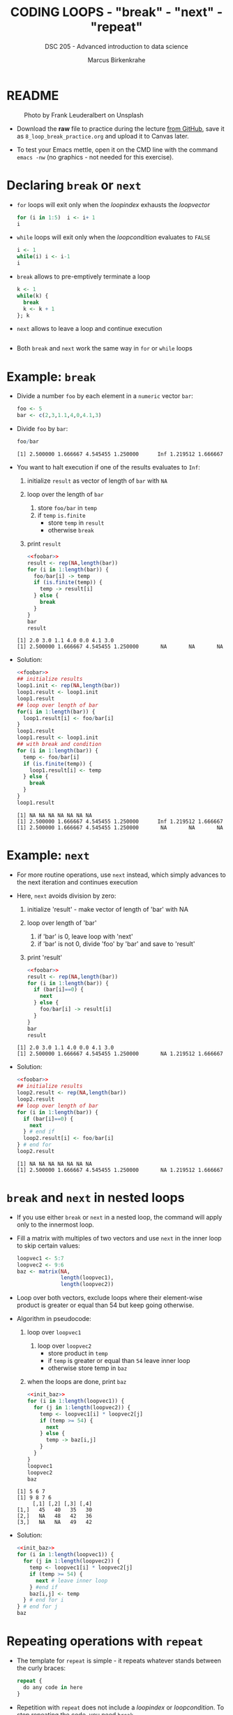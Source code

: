#+TITLE: CODING LOOPS - "break" - "next" - "repeat"
#+AUTHOR: Marcus Birkenkrahe
#+SUBTITLE: DSC 205 - Advanced introduction to data science
#+STARTUP: overview hideblocks indent inlineimages entitiespretty
#+OPTIONS: toc:nil num:nil ^:nil
#+PROPERTY: header-args:R :session *R* :results output :exports both :noweb yes
* README
#+attr_html: :width 400px
#+caption: Photo by Frank Leuderalbert on Unsplash
[[../img/8_break.jpg]]

- Download the *raw* file to practice during the lecture [[https://github.com/birkenkrahe/ds2/tree/main/org][from GitHub]],
  save it as ~8_loop_break_practice.org~ and upload it to Canvas later.

- To test your Emacs mettle, open it on the CMD line with the command
  ~emacs -nw~ (no graphics - not needed for this exercise).

* Declaring ~break~ or ~next~

- ~for~ loops will exit only when the /loopindex/ exhausts the /loopvector/

  #+begin_src R
    for (i in 1:5)  i <- i+ 1
    i
  #+end_src

- ~while~ loops will exit only when the /loopcondition/ evaluates to ~FALSE~

  #+begin_src R
    i <- 1
    while(i) i <- i-1
    i
  #+end_src

- ~break~ allows to pre-emptively terminate a loop

  #+begin_src R
    k <- 1
    while(k) {
      break
      k <- k + 1
    }; k
  #+end_src

- ~next~ allows to leave a loop and continue execution

  #+begin_src R

  #+end_src

- Both ~break~ and ~next~ work the same way in ~for~ or ~while~ loops

* Example: ~break~

- Divide a number ~foo~ by each element in a ~numeric~ vector ~bar~:
  #+name: foobar
  #+begin_src R :results silent
    foo <- 5
    bar <- c(2,3,1.1,4,0,4.1,3)
  #+end_src

- Divide ~foo~ by ~bar~:
  #+begin_src R
    foo/bar
  #+end_src

  #+RESULTS:
  : [1] 2.500000 1.666667 4.545455 1.250000      Inf 1.219512 1.666667

- You want to halt execution if one of the results evaluates to ~Inf~:
  1) initialize ~result~ as vector of length of ~bar~ with ~NA~
  2) loop over the length of ~bar~
     1. store ~foo/bar~ in ~temp~
     2. if ~temp~ ~is.finite~
        - store ~temp~ in ~result~
        - otherwise ~break~
  3) print ~result~
  #+name: loop1.result
  #+begin_src R
    <<foobar>>
    result <- rep(NA,length(bar))
    for (i in 1:length(bar)) {
      foo/bar[i] -> temp
      if (is.finite(temp)) {
        temp -> result[i]
      } else {
        break
      }
    }
    bar
    result
  #+end_src

  #+RESULTS: loop1.result
  : [1] 2.0 3.0 1.1 4.0 0.0 4.1 3.0
  : [1] 2.500000 1.666667 4.545455 1.250000       NA       NA       NA

- Solution:
  #+name: loop1.result.alt
  #+begin_src R
    <<foobar>>
    ## initialize results
    loop1.init <- rep(NA,length(bar))
    loop1.result <- loop1.init
    loop1.result
    ## loop over length of bar
    for(i in 1:length(bar)) {
      loop1.result[i] <- foo/bar[i]
    }
    loop1.result
    loop1.result <- loop1.init
    ## with break and condition
    for (i in 1:length(bar)) {
      temp <- foo/bar[i]
      if (is.finite(temp)) {
        loop1.result[i] <- temp
      } else {
        break
      }
    }
    loop1.result
  #+end_src

  #+RESULTS: loop1.result.alt
  : [1] NA NA NA NA NA NA NA
  : [1] 2.500000 1.666667 4.545455 1.250000      Inf 1.219512 1.666667
  : [1] 2.500000 1.666667 4.545455 1.250000       NA       NA       NA

* Example: ~next~

- For more routine operations, use ~next~ instead, which simply advances
  to the next iteration and continues execution

- Here, ~next~ avoids division by zero:
  1) initialize 'result' - make vector of length of 'bar' with NA
  2) loop over length of 'bar'
     1. if 'bar' is 0, leave loop with 'next'
     2. if 'bar' is not 0, divide 'foo' by 'bar' and save to 'result'
  3) print 'result'
  #+begin_src R
    <<foobar>>
    result <- rep(NA,length(bar))
    for (i in 1:length(bar)) {
      if (bar[i]==0) {
        next
      } else {
        foo/bar[i] -> result[i]
      }
    }
    bar
    result
  #+end_src

  #+RESULTS:
  : [1] 2.0 3.0 1.1 4.0 0.0 4.1 3.0
  : [1] 2.500000 1.666667 4.545455 1.250000       NA 1.219512 1.666667

- Solution:
  #+name: loop2.result
  #+begin_src R
    <<foobar>>
    ## initialize results
    loop2.result <- rep(NA,length(bar))
    loop2.result
    ## loop over length of bar
    for (i in 1:length(bar)) {
      if (bar[i]==0) {
        next
      } # end if
      loop2.result[i] <- foo/bar[i]
    } # end for
    loop2.result
  #+end_src

  #+RESULTS: loop2.result
  : [1] NA NA NA NA NA NA NA
  : [1] 2.500000 1.666667 4.545455 1.250000       NA 1.219512 1.666667

* ~break~ and ~next~ in nested loops

- If you use either ~break~ or ~next~ in a nested loop, the command will
  apply only to the innermost loop.

- Fill a matrix with multiples of two vectors and use ~next~ in the
  inner loop to skip certain values:
  #+name: init_baz
  #+begin_src R
    loopvec1 <- 5:7
    loopvec2 <- 9:6
    baz <- matrix(NA,
                  length(loopvec1),
                  length(loopvec2))
  #+end_src

- Loop over both vectors, exclude loops where their element-wise
  product is greater or equal than 54 but keep going otherwise.

- Algorithm in pseudocode:
  1) loop over ~loopvec1~
     1. loop over ~loopvec2~
        - store product in ~temp~
        - if ~temp~ is greater or equal than ~54~ leave inner loop
        - otherwise store temp in ~baz~
  2) when the loops are done, print ~baz~
  #+begin_src R
    <<init_baz>>
    for (i in 1:length(loopvec1)) {
      for (j in 1:length(loopvec2)) {
        temp <- loopvec1[i] * loopvec2[j]
        if (temp >= 54) {
          next
        } else {
          temp -> baz[i,j]
        }
      }
    }
    loopvec1
    loopvec2
    baz
  #+end_src

  #+RESULTS:
  : [1] 5 6 7
  : [1] 9 8 7 6
  :      [,1] [,2] [,3] [,4]
  : [1,]   45   40   35   30
  : [2,]   NA   48   42   36
  : [3,]   NA   NA   49   42

- Solution:
  #+begin_src R
    <<init_baz>>
    for (i in 1:length(loopvec1)) {
      for (j in 1:length(loopvec2)) {
        temp <- loopvec1[i] * loopvec2[j]
        if (temp >= 54) {
          next # leave inner loop
        } #end if
        baz[i,j] <- temp
      } # end for i
    } # end for j
    baz
  #+end_src

* Repeating operations with ~repeat~

- The template for ~repeat~ is simple - it repeats whatever stands
  between the curly braces:
  #+begin_src R
    repeat {
      do any code in here
    }
  #+end_src

- Repetition with ~repeat~ does not include a /loopindex/ or
  /loopcondition/. To stop repeating the code, you need ~break~.

* Example: ~repeat~

- The Fibonacci sequence is an infinite series of integers beginning
  with 1,1,2,3,5,8,13,...formally: the n-th Fibonacci number $F_{nx}$ is
  $F_{n} = F_{n-2} + F_{n-1 }$, $n=2,3,4,5$ and $F_{1} = F_{2} = 1$.

- You can use the Fibonacci sequence into some fun visual designs
  (Yatsko, 2020).

- You can use ~repeat~, and ~break~ out of the loop:
  1) initialize first two terms ~fib.a~ and ~fib.b~ with ~1~
  2) repeat
     1. store next term ~fib.a + fib.b~ in ~temp~
     2. overwrite ~fib.a~ with ~fib.b~ (this is now the head)
     3. overwrite ~fib.b~ with ~temp~ (this is the new term)
     4. print ~fib.b~ with ~cat~ - in between terms, put a ","
     5. if ~fib.b~ greater than ~150~
        - write "(Break now...Fibonacci > 150)" with ~cat~
        - leave with ~break~
     #+name: fibonacci
     #+begin_src R
       fib.b <- fib.a <- 1 # initialize first 2 terms
       repeat {
         fib.a + fib.b -> temp
         fib.a <- fib.b
         fib.b <- temp
         cat(fib.b,",",sep="")
         if (fib.b > 150) {
           cat("Break now...Fibonacci > 150\n")
           break ## 'next' will not break the infinite loop!
         }
       }
     #+end_src

- Solution:
  #+begin_src R
    fib.a <- 1  # initialize first two terms
    fib.b <- 1
    repeat {
      temp <- fib.a + fib.b   # compute next term
      fib.a <- fib.b          # move variables forward
      fib.b <- temp           # fib.b becomes new Fibonacci number
      cat(fib.b,",",sep="")   # print Fibonacci number
      if (fib.b > 150) {      # cut of if number greater than 150
        cat("Break now...\n")
        break                 # leave repeat loop
      } # end if
    } #end repeat
  #+end_src

- The quickest Fibonacci generator (first 30 F-numbers, no ~break~):
  #+begin_src R
    f <- c(1,1,1,rep(NA,30))
    for (i in 4:30)  f[i] <- f[i-2] + f[i-1] |> print()
  #+end_src

  #+RESULTS:
  #+begin_example
  [1] 1
  [1] 2
  [1] 3
  [1] 5
  [1] 8
  [1] 13
  [1] 21
  [1] 34
  [1] 55
  [1] 89
  [1] 144
  [1] 233
  [1] 377
  [1] 610
  [1] 987
  [1] 1597
  [1] 2584
  [1] 4181
  [1] 6765
  [1] 10946
  [1] 17711
  [1] 28657
  [1] 46368
  [1] 75025
  [1] 121393
  [1] 196418
  [1] 317811
  #+end_example

- Using this generator for an alternative solution:
  #+begin_src R
    fib <- rep(NA,100)  # initialize vector
    fib[2] <- fib[1] <- 1  # initialize first two numbers
    i = 2
    repeat { i <- i + 1  # counter
      fib[i] <- fib[i-2] + fib[i-1] |> print()
      if (fib[i] > 150) break
    }
  #+end_src

  #+RESULTS:
  #+begin_example
  [1] 1
  [1] 2
  [1] 3
  [1] 5
  [1] 8
  [1] 13
  [1] 21
  [1] 34
  [1] 55
  [1] 89
  [1] 144
  #+end_example

* Bonus exercises (home assignment)
#+attr_latex: :width 400px
[[../img/exercise.jpg]]

- Submit solutions to these exercises as Org-mode files for bonus.
- Complete one or the other or both (max 20 points.
- Bonus points are applied at the end of term for your final grade.
- [[https://lyon.instructure.com/courses/1041/assignments/8975/edit][Upload your solutions to Canvas]].

** Exercise 1: ~while~ without ~break~ or ~next~

Earlier, we divided ~foo~ by ~bar~, where:
#+begin_src R
  <<foobar>>
  foo
  bar
#+end_src

#+RESULTS:
: [1] 5
: [1] 2.0 3.0 1.1 4.0 0.0 4.1 3.0

1) Write a ~while~ loop - without using ~break~ or ~next~ that will produce
   the same vector as ~loop1.result~ ([[https://github.com/birkenkrahe/ds2/blob/main/org/8_loop_break.org#example-break][see GitHub]]): compute ~foo/bar~ and
   make sure you break off as soon as ~Inf~ is produced.
   #+begin_src R
     <<loop1.result>>
   #+end_src

   #+RESULTS:
   : [1] NA NA NA NA NA NA NA
   : [1] 2.500000 1.666667 4.545455 1.250000       NA       NA       NA

   #+begin_src R
     ...
   #+end_src

2) Obtain the same result as ~loop2.result~ using an ~ifelse~ function
   instead of a loop.
   #+begin_src R
     <<loop2.result>>
   #+end_src

   #+RESULTS:
   : [1] NA NA NA NA NA NA NA
   : [1] 2.500000 1.666667 4.545455 1.250000       NA 1.219512 1.666667

   #+begin_src R
     ...
   #+end_src

** Exercise 2: ~for~ and ~repeat~ instead of ~while~

To demonstrate ~while~ loops, you used ~mynumbers~ to progressively fill
~mylist~ with identity matrices whose dimensions matched the values in
~mynumbers~. The loop was instructed to stop when it reached the end of
the ~numeric~ vector or a number greater than 5:
#+name: initialize
#+begin_src R :results silent
  mylist <- list()  # create an empty list to store all matrices
  counter <- 1      # set loop index counter variable to 1
  mynumbers <- c(4,5,1,2,6,2,4,6,6,2) # matrix dimensions
  mycondition <- mynumbers[counter] <= 5 # while loop condition
#+end_src
#+name: build_list
#+begin_src R
  while (mycondition) {
    mylist[[counter]] <- diag(mynumbers[counter]) # add matrix to list
    counter <- counter + 1   # increase counter (stepping through mynumbers)
    ## update loop condition
    if (counter <= length(mynumbers)) {
      mycondition <- mynumbers[counter] <= 5  # counter in bounds
    } else {
      mycondition <- FALSE   # counter out of bounds (end of mynumbers)
    }
  }
  mylist
#+end_src

1) Write a ~for~ loop using a ~break~ declaration that does the same thing.

2) Write a ~repeat~ statement that does the same thing.

* Glossary

| TERM   | MEANING                                   |
|--------+-------------------------------------------|
| ~break~  | leave loop and stop execution             |
| ~next~   | leave current loop and continue execution |
| ~repeat~ | repeat any statements in the loop area    |

* References

- Ceballos, M. (2013). Data structure. URL: [[http://venus.ifca.unican.es/Rintro/dataStruct.html][venus.ifca.unican.es]].
- Davies, T.D. (2016). The Book of R. NoStarch Press.
- Treadway, A. (20 Oct 2020). Why you should use vapply in R. URL:
  [[https://theautomatic.net/2020/10/20/why-you-should-use-vapply-in-r/][theautomatic.net]].
- Yatsko, J. (23 Feb, 2020). A New Way to Look at Fibonacci
  Numbers. URL: [[https://youtu.be/o1eLKODSCqw][youtube.com]].
- Zach (Dec 7, 2021). How to Use the mapply() Function in R (With
  Examples). URL: [[https://www.statology.org/r-mapply/][statology.org]].

* Footnotes
[fn:2]Astonishingly, some websites are trying to sell these (freely
available) data for US$100.00 ([[https://www.dataandsons.com/categories/product-lists/diamonds-dataset][see here]]).

[fn:1]The ~apply~ call extracts the diagonal elements for each of the 2
layers with ~diag~. Each call to ~diag~ of a matrix returns a vector and
these vectors are returned as columns of a new matrix.
